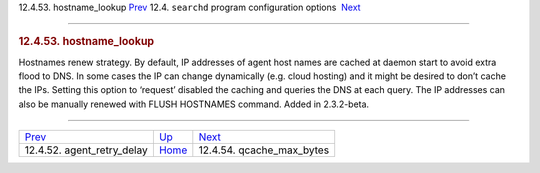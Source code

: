 .. raw:: html

   <div class="navheader">

12.4.53. hostname\_lookup
`Prev <conf-agent-retry-delay.html>`__ 
12.4. \ ``searchd`` program configuration options
 `Next <conf-qcache-max-bytes.html>`__

--------------

.. raw:: html

   </div>

.. raw:: html

   <div class="sect2">

.. raw:: html

   <div class="titlepage">

.. raw:: html

   <div>

.. raw:: html

   <div>

.. rubric:: 12.4.53. hostname\_lookup
   :name: hostname_lookup
   :class: title

.. raw:: html

   </div>

.. raw:: html

   </div>

.. raw:: html

   </div>

Hostnames renew strategy. By default, IP addresses of agent host names
are cached at daemon start to avoid extra flood to DNS. In some cases
the IP can change dynamically (e.g. cloud hosting) and it might be
desired to don’t cache the IPs. Setting this option to ‘request’
disabled the caching and queries the DNS at each query. The IP addresses
can also be manually renewed with FLUSH HOSTNAMES command. Added in
2.3.2-beta.

.. raw:: html

   </div>

.. raw:: html

   <div class="navfooter">

--------------

+-------------------------------------------+-----------------------------------+------------------------------------------+
| `Prev <conf-agent-retry-delay.html>`__    | `Up <confgroup-searchd.html>`__   |  `Next <conf-qcache-max-bytes.html>`__   |
+-------------------------------------------+-----------------------------------+------------------------------------------+
| 12.4.52. agent\_retry\_delay              | `Home <index.html>`__             |  12.4.54. qcache\_max\_bytes             |
+-------------------------------------------+-----------------------------------+------------------------------------------+

.. raw:: html

   </div>

